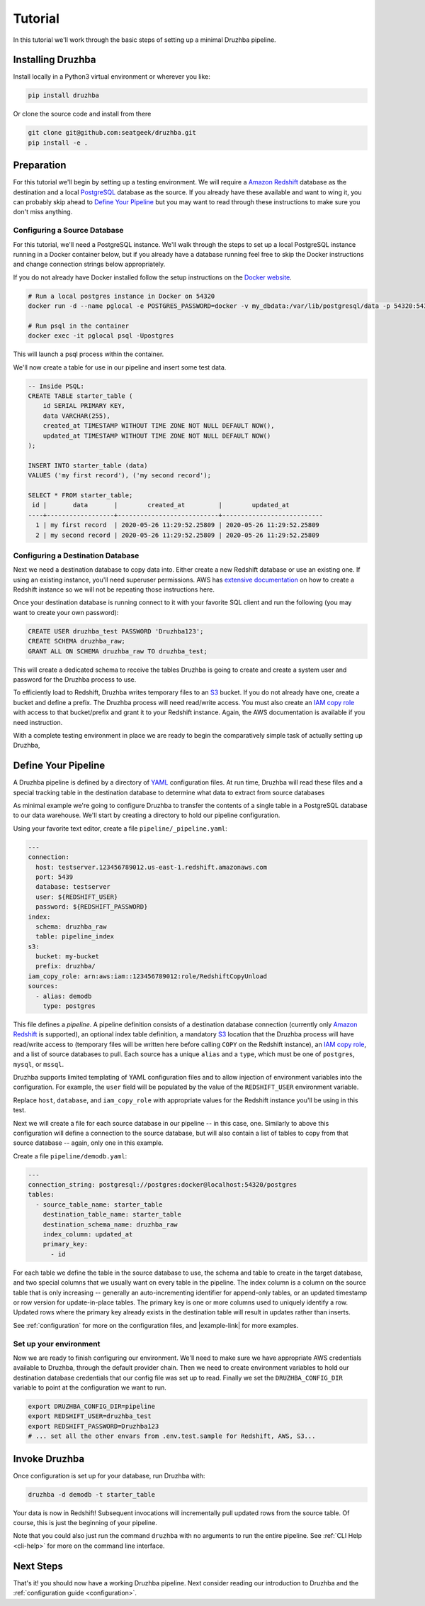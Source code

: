 .. _quickstart:

Tutorial
========

In this tutorial we'll work through the basic steps of setting up a minimal
Druzhba pipeline.

Installing Druzhba
------------------

Install locally in a Python3 virtual environment or wherever you like:

.. code-block:: bash

  pip install druzhba

Or clone the source code and install from there

.. code-block:: bash

  git clone git@github.com:seatgeek/druzhba.git
  pip install -e .

Preparation
-----------

For this tutorial we'll begin by setting up a testing environment. We will
require a `Amazon Redshift`_ database as the destination and a local PostgreSQL_
database as the source. If you already have these available and want to wing it, you can
probably skip ahead to `Define Your Pipeline`_ but you may want to read through
these instructions to make sure you don't miss anything.

.. _PostgreSQL: https://www.postgresql.org/

Configuring a Source Database
^^^^^^^^^^^^^^^^^^^^^^^^^^^^^

For this tutorial, we'll need a PostgreSQL instance. We'll walk through the
steps to set up a local PostgreSQL instance running in a Docker container below,
but if you already have a database running feel free to skip the Docker
instructions and change connection strings below appropriately.

If you do not already have Docker installed follow the setup instructions
on the `Docker website <https://docs.docker.com/get-docker/>`_.

.. code-block:: bash

  # Run a local postgres instance in Docker on 54320
  docker run -d --name pglocal -e POSTGRES_PASSWORD=docker -v my_dbdata:/var/lib/postgresql/data -p 54320:5432 postgres:11

  # Run psql in the container
  docker exec -it pglocal psql -Upostgres

This will launch a psql process within the container.

We'll now create a table for use in our pipeline and insert some test data.

.. code-block:: postgresql

  -- Inside PSQL:
  CREATE TABLE starter_table (
      id SERIAL PRIMARY KEY,
      data VARCHAR(255),
      created_at TIMESTAMP WITHOUT TIME ZONE NOT NULL DEFAULT NOW(),
      updated_at TIMESTAMP WITHOUT TIME ZONE NOT NULL DEFAULT NOW()
  );

  INSERT INTO starter_table (data)
  VALUES ('my first record'), ('my second record');

  SELECT * FROM starter_table;
   id |       data       |        created_at         |        updated_at
  ----+------------------+---------------------------+---------------------------
    1 | my first record  | 2020-05-26 11:29:52.25809 | 2020-05-26 11:29:52.25809
    2 | my second record | 2020-05-26 11:29:52.25809 | 2020-05-26 11:29:52.25809


Configuring a Destination Database
^^^^^^^^^^^^^^^^^^^^^^^^^^^^^^^^^^

Next we need a destination database to copy data into. Either create a new
Redshift database or use an existing one. If using an existing instance, you'll
need superuser permissions. AWS has `extensive documentation
<https://docs.aws.amazon.com/redshift/latest/gsg/getting-started.html>`_ on how
to create a Redshift instance so we will not be repeating those instructions
here.

Once your destination database is running connect to it with your favorite SQL
client and run the following (you may want to create your own password):

.. code-block:: postgresql

  CREATE USER druzhba_test PASSWORD 'Druzhba123';
  CREATE SCHEMA druzhba_raw;
  GRANT ALL ON SCHEMA druzhba_raw TO druzhba_test;

This will create a dedicated schema to receive the tables Druzhba is going to
create and create a system user and password for the Druzhba process to use.

To efficiently load to Redshift, Druzhba writes temporary files to an S3_
bucket. If you do not already have one, create a bucket and define a prefix. The
Druzhba process will need read/write access. You must also create an `IAM copy
role`_ with access to that bucket/prefix and grant it to your Redshift instance.
Again, the AWS documentation is available if you need instruction.

With a complete testing environment in place we are ready to begin the
comparatively simple task of actually setting up Druzhba,

.. _`Amazon Redshift`: https://aws.amazon.com/redshift/
.. _S3: https://aws.amazon.com/s3/
.. _`IAM copy role`: https://docs.aws.amazon.com/redshift/latest/mgmt/copy-unload-iam-role.html


Define Your Pipeline
--------------------

A Druzhba pipeline is defined by a directory of YAML_ configuration files. At
run time, Druzhba will read these files and a special tracking table in the
destination database to determine what data to extract from source databases

.. _YAML: https://yaml.org/

As minimal example we're going to configure Druzhba to transfer the contents of
a single table in a PostgreSQL database to our data warehouse. We'll start by
creating a directory to hold our pipeline configuration.

Using your favorite text editor, create a file ``pipeline/_pipeline.yaml``:

.. code-block:: yaml

  ---
  connection:
    host: testserver.123456789012.us-east-1.redshift.amazonaws.com
    port: 5439
    database: testserver
    user: ${REDSHIFT_USER}
    password: ${REDSHIFT_PASSWORD}
  index:
    schema: druzhba_raw
    table: pipeline_index
  s3:
    bucket: my-bucket
    prefix: druzhba/
  iam_copy_role: arn:aws:iam::123456789012:role/RedshiftCopyUnload
  sources:
    - alias: demodb
      type: postgres


This file defines a *pipeline*. A pipeline definition consists of a destination
database connection (currently only `Amazon Redshift`_ is supported), an
optional index table definition, a mandatory S3_ location that the Druzhba
process will have read/write access to (temporary files will be written here
before calling ``COPY`` on the Redshift instance), an `IAM copy role`_, and a
list of source databases to pull. Each source has a unique ``alias`` and a
``type``, which must be one of ``postgres``, ``mysql``, or ``mssql``.

Druzhba supports limited templating of YAML configuration files and to allow
injection of environment variables into the configuration. For example, the
``user`` field will be populated by the value of the ``REDSHIFT_USER``
environment variable.

Replace ``host``, ``database``, and ``iam_copy_role`` with appropriate values
for the Redshift instance you'll be using in this test.

Next we will create a file for each source database in our pipeline -- in this
case, one. Similarly to above this configuration will define a connection to the
source database, but will also contain a list of tables to copy from that source
database -- again, only one in this example.

Create a file ``pipeline/demodb.yaml``:

.. code-block:: yaml

  ---
  connection_string: postgresql://postgres:docker@localhost:54320/postgres
  tables:
    - source_table_name: starter_table
      destination_table_name: starter_table
      destination_schema_name: druzhba_raw
      index_column: updated_at
      primary_key:
        - id

For each table we define the table in the source database to use, the schema
and table to create in the target database, and two special columns that we
usually want on every table in the pipeline. The index column is a column on the
source table that is only increasing -- generally an auto-incrementing
identifier for append-only tables, or an updated timestamp or row version for
update-in-place tables. The primary key is one or more columns used to uniquely
identify a row. Updated rows where the primary key already exists in the
destination table will result in updates rather than inserts.

See :ref:`configuration` for more on the configuration files, and |example-link|
for more examples.

Set up your environment
^^^^^^^^^^^^^^^^^^^^^^^

Now we are ready to finish configuring our environment. We'll need to make sure
we have appropriate AWS credentials available to Druzhba, through the default
provider chain. Then we need to create environment variables to hold our
destination database credentials that our config file was set up to read.
Finally we set the ``DRUZHBA_CONFIG_DIR`` variable to point at the configuration
we want to run.

.. code-block:: bash

  export DRUZHBA_CONFIG_DIR=pipeline
  export REDSHIFT_USER=druzhba_test
  export REDSHIFT_PASSWORD=Druzhba123
  # ... set all the other envars from .env.test.sample for Redshift, AWS, S3...

.. TODO: the above envars file is not really correct

Invoke Druzhba
--------------

Once configuration is set up for your database, run Druzhba with:

.. code-block:: bash

  druzhba -d demodb -t starter_table

Your data is now in Redshift! Subsequent invocations will incrementally pull
updated rows from the source table. Of course, this is just the beginning of
your pipeline.

Note that you could also just run the command ``druzhba`` with no arguments to
run the entire pipeline. See :ref:`CLI Help <cli-help>` for more on the command
line interface.

Next Steps
----------
.. TODO: link this stuff up

That's it! you should now have a working Druzhba pipeline. Next consider reading
our introduction to Druzhba and the :ref:`configuration guide <configuration>`.
